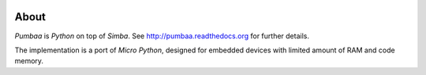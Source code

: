 |buildstatus|_
|codecov|_

About
=====

`Pumbaa` is `Python` on top of `Simba`. See
http://pumbaa.readthedocs.org for further details.

The implementation is a port of `Micro Python`, designed for embedded
devices with limited amount of RAM and code memory.

.. |buildstatus| image:: https://travis-ci.org/eerimoq/pumbaa.svg
.. _buildstatus: https://travis-ci.org/eerimoq/pumbaa

.. |codecov| image:: https://codecov.io/gh/eerimoq/pumbaa/branch/master/graph/badge.svg
.. _codecov: https://codecov.io/gh/eerimoq/pumbaa
